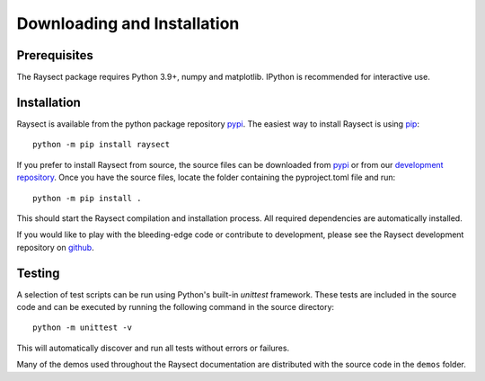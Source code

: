 
============================
Downloading and Installation
============================

Prerequisites
~~~~~~~~~~~~~

The Raysect package requires Python 3.9+, numpy and matplotlib.
IPython is recommended for interactive use.

Installation
~~~~~~~~~~~~

Raysect is available from the python package repository `pypi <https://pypi.python.org/pypi/raysect>`_. The easiest way to install Raysect is using `pip <https://pip.pypa.io/en/stable/>`_::

    python -m pip install raysect

If you prefer to install Raysect from source, the source files can be downloaded from `pypi <https://pypi.python.org/pypi/raysect>`_ or from our `development repository <https://github.com/raysect/source>`_. Once you have the source files, locate the folder containing the pyproject.toml file and run::

    python -m pip install .

This should start the Raysect compilation and installation process.
All required dependencies are automatically installed.

If you would like to play with the bleeding-edge code or contribute to development, please see the Raysect development repository on `github <https://github.com/raysect/source>`_.


Testing
~~~~~~~

A selection of test scripts can be run using Python's built-in `unittest` framework.
These tests are included in the source code and can be executed by running the following command in the source directory::

    python -m unittest -v

This will automatically discover and run all tests without errors or failures.

Many of the demos used throughout the Raysect documentation are distributed with the source code in
the ``demos`` folder.
